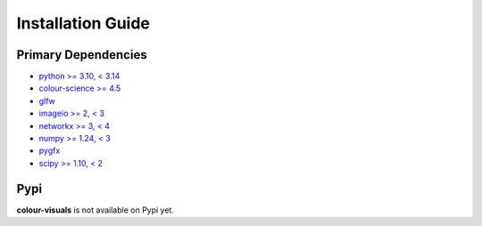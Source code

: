 Installation Guide
==================

Primary Dependencies
--------------------

- `python >= 3.10, < 3.14 <https://www.python.org/download/releases>`__
- `colour-science >= 4.5 <https://pypi.org/project/colour-science>`__
- `glfw <https://pypi.org/project/glfw>`__
- `imageio >= 2, < 3 <https://imageio.github.io>`__
- `networkx >= 3, < 4 <https://pypi.org/project/networkx>`__
- `numpy >= 1.24, < 3 <https://pypi.org/project/numpy>`__
- `pygfx <https://pypi.org/project/pygfx>`__
- `scipy >= 1.10, < 2 <https://pypi.org/project/scipy>`__

Pypi
----

**colour-visuals** is not available on Pypi yet.
